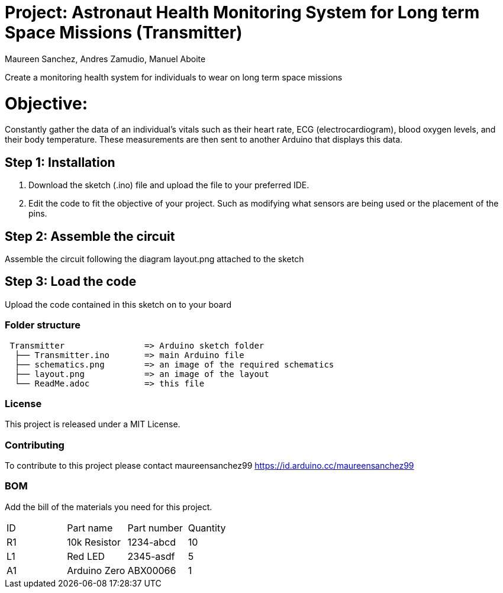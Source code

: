 :Authors: Maureen Sanchez, Andres Zamudio, Manuel Aboite 
:Date: 23/04/2022
:License: Public Domain

= Project: Astronaut Health Monitoring System for Long term Space Missions (Transmitter)

Create a monitoring health system for individuals to wear on long term space missions

= Objective: 

Constantly gather the data of an individual's vitals such as their heart rate, ECG (electrocardiogram), blood oxygen levels, and their body temperature. These measurements are then sent to another Arduino that displays this data. 

== Step 1: Installation

1. Download the sketch (.ino) file and upload the file to your preferred IDE.
2. Edit the code to fit the objective of your project. Such as modifying what sensors are being used or the placement of the pins.    

== Step 2: Assemble the circuit

Assemble the circuit following the diagram layout.png attached to the sketch

== Step 3: Load the code

Upload the code contained in this sketch on to your board

=== Folder structure

....
 Transmitter                => Arduino sketch folder
  ├── Transmitter.ino       => main Arduino file
  ├── schematics.png        => an image of the required schematics
  ├── layout.png            => an image of the layout
  └── ReadMe.adoc           => this file
....

=== License
This project is released under a MIT License.

=== Contributing
To contribute to this project please contact maureensanchez99 https://id.arduino.cc/maureensanchez99

=== BOM
Add the bill of the materials you need for this project.

|===
| ID | Part name      | Part number | Quantity
| R1 | 10k Resistor   | 1234-abcd   | 10
| L1 | Red LED        | 2345-asdf   | 5
| A1 | Arduino Zero   | ABX00066    | 1
|===
